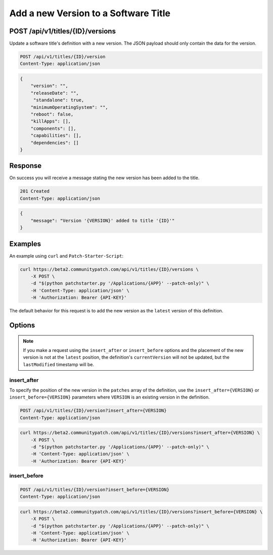 Add a new Version to a Software Title
=====================================

POST /api/v1/titles/{ID}/versions
---------------------------------

Update a software title's definition with a new version. The JSON payload should
only contain the data for the version.

.. code-block:: text

    POST /api/v1/titles/{ID}/version
    Content-Type: application/json

.. code-block:: json

    {
        "version": "",
        "releaseDate": "",
         "standalone": true,
        "minimumOperatingSystem": "",
        "reboot": false,
        "killApps": [],
        "components": [],
        "capabilities": [],
        "dependencies": []
    }

Response
--------

On success you will receive a message stating the new version has been added to
the title.

.. code-block:: text

    201 Created
    Content-Type: application/json

.. code-block:: json

    {
        "message": "Version '{VERSION}' added to title '{ID}'"
    }

Examples
--------

An example using ``curl`` and ``Patch-Starter-Script``:

.. code-block:: bash

    curl https://beta2.communitypatch.com/api/v1/titles/{ID}/versions \
        -X POST \
        -d "$(python patchstarter.py '/Applications/{APP}' --patch-only)" \
        -H 'Content-Type: application/json' \
        -H 'Authorization: Bearer {API-KEY}'

The default behavior for this request is to add the new version as the
``latest`` version of this definition.

Options
-------

.. note::

   If you make a request using the ``insert_after`` or ``insert_before`` options
   and the placement of the new version is not at the ``latest`` position, the
   definition's ``currentVersion`` will not be updated, but the ``lastModified``
   timestamp will be.

insert_after
^^^^^^^^^^^^

To specify the position of the new version in the ``patches`` array of the
definition, use the ``insert_after={VERSION}`` or ``insert_before={VERSION}``
parameters where ``VERSION`` is an existing version in the definition.

.. code-block:: text

    POST /api/v1/titles/{ID}/version?insert_after={VERSION}
    Content-Type: application/json

.. code-block:: bash

    curl https://beta2.communitypatch.com/api/v1/titles/{ID}/versions?insert_after={VERSION} \
        -X POST \
        -d "$(python patchstarter.py '/Applications/{APP}' --patch-only)" \
        -H 'Content-Type: application/json' \
        -H 'Authorization: Bearer {API-KEY}'

insert_before
^^^^^^^^^^^^^

.. code-block:: text

    POST /api/v1/titles/{ID}/version?insert_before={VERSION}
    Content-Type: application/json

.. code-block:: bash

    curl https://beta2.communitypatch.com/api/v1/titles/{ID}/versions?insert_before={VERSION} \
        -X POST \
        -d "$(python patchstarter.py '/Applications/{APP}' --patch-only)" \
        -H 'Content-Type: application/json' \
        -H 'Authorization: Bearer {API-KEY}'

